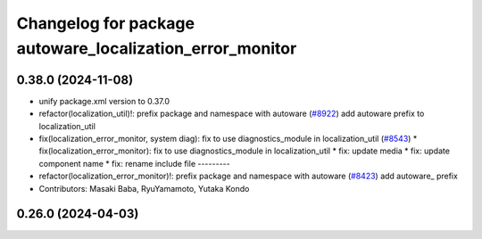 ^^^^^^^^^^^^^^^^^^^^^^^^^^^^^^^^^^^^^^^^^^^^^^^^^^^^^^^^^
Changelog for package autoware_localization_error_monitor
^^^^^^^^^^^^^^^^^^^^^^^^^^^^^^^^^^^^^^^^^^^^^^^^^^^^^^^^^

0.38.0 (2024-11-08)
-------------------
* unify package.xml version to 0.37.0
* refactor(localization_util)!: prefix package and namespace with autoware (`#8922 <https://github.com/youtalk/autoware.universe/issues/8922>`_)
  add autoware prefix to localization_util
* fix(localization_error_monitor, system diag): fix to use diagnostics_module in localization_util (`#8543 <https://github.com/youtalk/autoware.universe/issues/8543>`_)
  * fix(localization_error_monitor): fix to use diagnostics_module in localization_util
  * fix: update media
  * fix: update component name
  * fix: rename include file
  ---------
* refactor(localization_error_monitor)!: prefix package and namespace with autoware (`#8423 <https://github.com/youtalk/autoware.universe/issues/8423>`_)
  add autoware\_ prefix
* Contributors: Masaki Baba, RyuYamamoto, Yutaka Kondo

0.26.0 (2024-04-03)
-------------------
